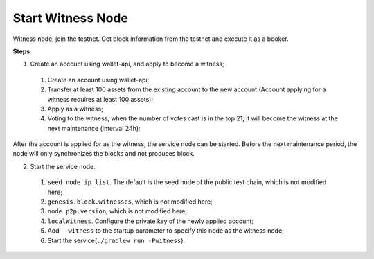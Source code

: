===========
Start Witness Node
===========

.. contents:: Table of contents
  :depth: 1
  :local:

Witness node, join the testnet. Get block information from the testnet and execute it as a booker.

**Steps**

1. Create an account using wallet-api, and apply to become a witness;

  1. Create an account using wallet-api;
  2. Transfer at least 100 assets from the existing account to the new account.(Account applying for a witness requires at least 100 assets);
  3. Apply as a witness;
  4. Voting to the witness, when the number of votes cast is in the top 21, it will become the witness at the next maintenance (interval 24h):

After the account is applied for as the witness, the service node can be started. Before the next maintenance period, the node will only synchronizes the blocks and not produces block.

2. Start the service node.

  1. ``seed.node.ip.list``. The default is the seed node of the public test chain, which is not modified here;
  2. ``genesis.block.witnesses``, which is not modified here;
  3. ``node.p2p.version``, which is not modified here;
  4. ``localWitness``. Configure the private key of the newly applied account;
  5. Add ``--witness`` to the startup parameter to specify this node as the witness node;
  6. Start the service(``./gradlew run -Pwitness``).